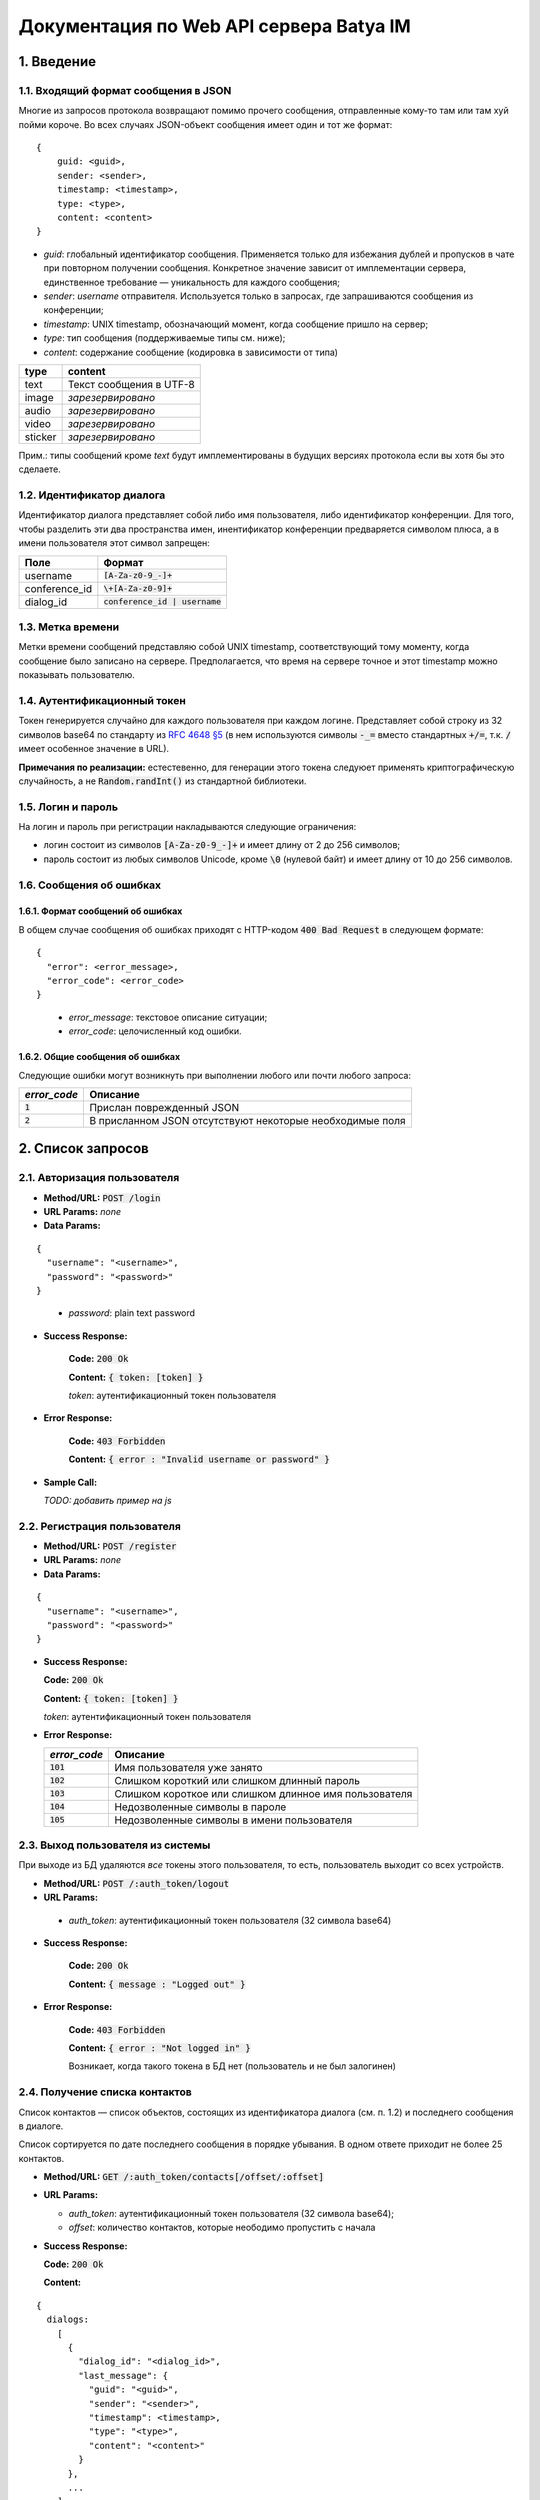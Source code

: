 
Документация по Web API сервера Batya IM
========================================

1. Введение
-----------

1.1. Входящий формат сообщения в JSON
'''''''''''''''''''''''''''''''''''''

Многие из запросов протокола возвращают помимо прочего сообщения, отправленные кому-то там или там хуй пойми короче. Во всех случаях JSON-объект сообщения имеет один и тот же формат:

::

    {
        guid: <guid>,
        sender: <sender>,
        timestamp: <timestamp>,
        type: <type>,
        content: <content>
    }

* *guid*: глобальный идентификатор сообщения. Применяется только для избежания дублей и пропусков в чате при повторном получении сообщения. Конкретное значение зависит от имплементации сервера, единственное требование — уникальность для каждого сообщения;
* *sender*: `username` отправителя. Используется только в запросах, где запрашиваются сообщения из конференции;
* *timestamp*: UNIX timestamp, обозначающий момент, когда сообщение пришло на сервер;
* *type*: тип сообщения (поддерживаемые типы см. ниже);
* *content*: содержание сообщение (кодировка в зависимости от типа)

======== ========================
type     content
======== ========================
text     Текст сообщения в UTF-8
image    *зарезервировано*
audio    *зарезервировано*
video    *зарезервировано*
sticker  *зарезервировано*
======== ========================

Прим.: типы сообщений кроме `text` будут имплементированы в будущих версиях протокола если вы хотя бы это сделаете.

1.2. Идентификатор диалога
''''''''''''''''''''''''''

Идентификатор диалога представляет собой либо имя пользователя, либо идентификатор конференции. Для того, чтобы разделить эти два пространства имен, инентификатор конференции предваряется символом плюса, а в имени пользователя этот символ запрещен:

============= ================================
Поле          Формат
============= ================================
username      :code:`[A-Za-z0-9_-]+`
conference_id :code:`\+[A-Za-z0-9]+`
dialog_id     :code:`conference_id | username`
============= ================================

1.3. Метка времени
''''''''''''''''''

Метки времени сообщений представляю собой UNIX timestamp, соответствующий тому моменту, когда сообщение было записано на сервере. Предполагается, что время на сервере точное и этот timestamp можно показывать пользователю.

1.4. Аутентификационный токен
'''''''''''''''''''''''''''''

Токен генерируется случайно для каждого пользователя при каждом логине. Представляет собой строку из 32 символов base64 по стандарту из `RFC 4648 §5 <https://tools.ietf.org/html/rfc4648#section-5>`_ (в нем используются символы :code:`-_=` вместо стандартных :code:`+/=`, т.к. :code:`/` имеет особенное значение в URL).

**Примечания по реализации:** естестевенно, для генерации этого токена следуюет применять криптографическую случайность, а не :code:`Random.randInt()` из стандартной библиотеки.

1.5. Логин и пароль
'''''''''''''''''''

На логин и пароль при регистрации накладываются следующие ограничения:

* логин состоит из символов :code:`[A-Za-z0-9_-]+` и имеет длину от 2 до 256 символов;

* пароль состоит из любых символов Unicode, кроме :code:`\0` (нулевой байт) и имеет длину от 10 до 256 символов.

1.6. Сообщения об ошибках
'''''''''''''''''''''''''

1.6.1. Формат сообщений об ошибках
~~~~~~~~~~~~~~~~~~~~~~~~~~~~~~~~~~

В общем случае сообщения об ошибках приходят с HTTP-кодом :code:`400 Bad Request` в следующем формате:

::

  {
    "error": <error_message>,
    "error_code": <error_code>
  }

..

  * *error_message*: текстовое описание ситуации;
  * *error_code*: целочисленный код ошибки.

1.6.2. Общие сообщения об ошибках
~~~~~~~~~~~~~~~~~~~~~~~~~~~~~~~~~

Следующие ошибки могут возникнуть при выполнении любого или почти любого запроса:

============= ========================================================
*error_code*  Описание
============= ========================================================
:code:`1`     Прислан поврежденный JSON
:code:`2`     В присланном JSON отсутствуют некоторые необходимые поля
============= ========================================================


2. Список запросов
------------------

2.1. Авторизация пользователя
'''''''''''''''''''''''''''''

* **Method/URL:** :code:`POST /login`

*  **URL Params:** *none*

* **Data Params:**

::

  {
    "username": "<username>",
    "password": "<password>"
  }

..

    * *password️*: plain text password

* **Success Response:**
  
      **Code:** :code:`200 Ok`

      **Content:** :code:`{ token: [token] }`

      *token*: аутентификационный токен пользователя
   
* **Error Response:**

      **Code:** :code:`403 Forbidden`

      **Content:** :code:`{ error : "Invalid username or password" }`

* **Sample Call:**

  *TODO: добавить пример на js*

2.2. Регистрация пользователя
'''''''''''''''''''''''''''''

* **Method/URL:** :code:`POST /register`
  
*  **URL Params:** *none*

* **Data Params:**

::

  {
    "username": "<username>",
    "password": "<password>"
  }

* **Success Response:**
  
  **Code:** :code:`200 Ok`

  **Content:** :code:`{ token: [token] }`
  
  *token*: аутентификационный токен пользователя
 
* **Error Response:**

  ============= ========================================================
  *error_code*  Описание
  ============= ========================================================
  :code:`101`   Имя пользователя уже занято
  :code:`102`   Слишком короткий или слишком длинный пароль
  :code:`103`   Слишком короткое или слишком длинное имя пользователя
  :code:`104`   Недозволенные символы в пароле
  :code:`105`   Недозволенные символы в имени пользователя
  ============= ========================================================

2.3. Выход пользователя из системы
'''''''''''''''''''''''''''''''''''

При выходе из БД удаляются *все* токены этого пользователя, то есть, пользователь выходит со всех устройств.

* **Method/URL:** :code:`POST /:auth_token/logout`

*  **URL Params:**

  * *auth_token*: аутентификационный токен пользователя (32 символа base64)

* **Success Response:**
  
      **Code:** :code:`200 Ok`

      **Content:** :code:`{ message : "Logged out" }`
   
* **Error Response:**

      **Code:** :code:`403 Forbidden`

      **Content:** :code:`{ error : "Not logged in" }`

      Возникает, когда такого токена в БД нет (пользователь и не был залогинен)

2.4. Получение списка контактов
'''''''''''''''''''''''''''''''

Список контактов — список объектов, состоящих из идентификатора диалога (см. п. 1.2) и последнего сообщения в диалоге.

Список сортируется по дате последнего сообщения в порядке убывания. В одном ответе приходит не более 25 контактов.

* **Method/URL:** :code:`GET /:auth_token/contacts[/offset/:offset]`

* **URL Params:**

  * *auth_token*: аутентификационный токен пользователя (32 символа base64);
  * *offset*: количество контактов, которые неободимо пропустить с начала

* **Success Response:**
  
  **Code:** :code:`200 Ok`

  **Content:**

::

    {
      dialogs:
        [
          {
            "dialog_id": "<dialog_id>",
            "last_message": {
              "guid": "<guid>",
              "sender": "<sender>",
              "timestamp": <timestamp>,
              "type": "<type>",
              "content": "<content>"
            }
          },
          ...
        ]
    }

..

    * *dialog_id*: идентификатор диалога (см. п. 1.2);
    * формат объекта сообщения см. п. 1.1. Поле `sender` в нем содержится только если `dialog_id` обозначает конференцию

2.5. Получение последних сообщений из диалога
'''''''''''''''''''''''''''''''''''''''''''''

Приходит запрошенное количество послених (хронологически) сообщений из выбранного диалога.

* **Method/URL:** :code:`GET /:auth_token/messages/:dialog_id[/limit/:limit[/skip/:offset]]`

* **URL Params:**

  * *auth_token*: аутентификационный токен пользователя (32 символа base64);
  * *dialog_id*: идентификатор диалога (см. п. 1.2);
  * *limit*: количество запрашиваемых сообщений (по умолчанию 25);
  * *offset*: сколько сообщений пропустить, начиная с последнего (по умолчанию 0)

* **Success Response:**
  
  * **Code:** :code:`200 Ok`

  * **Content:**

::

    {
        "messages":
            [
              {
                  "guid": "<guid>",
                  "sender": "<sender>",
                  "timestamp": <timestamp>,
                  "type": "<type>",
                  "content": "<content>"
              },
              ...
            ]
    }

..
    
2.6. Получение сообщений из диалога, пришедших начиная с определенного момента
''''''''''''''''''''''''''''''''''''''''''''''''''''''''''''''''''''''''''''''

Приходят сообщения, время прихода которых больше или равно указанному.

* **Method/URL:** :code:`GET /<auth_token>/messages/:dialog_id/after/:timestamp[/limit/:limit][/long]`

* **URL Params:**

  * *auth_token*: аутентификационный токен пользователя (32 символа base64);
  * *dialog_id*: идентификатор диалога (см. п. 1.2);
  * *timestamp*: timestamp, начиная с которого (включительно) запрашиваются сообщения;
  * *limit*: верхний предел количества присылаемых сообщений (по умолчанию 25);
  * *long*: наличие ключа указывает, что клиент желает произвести long polling по данному запросу: если сообщений по запросу не существует, ответ не приходит, пока они не появятся на сервере

* **Success Response:**
  
  * **Code:** :code:`200 Ok`

  * **Content:**

::

    {
        "messages":
            [
              {
                  "guid": "<guid>",
                  "sender": "<sender>",
                  "timestamp": <timestamp>,
                  "type": "<type>",
                  "content": "<content>"
              },
              ...
            ]
    }

..

2.7. Отправка сообщения
'''''''''''''''''''''''

* **Method/URL:** :code:`POST /:auth_token/messages/send/:dialog_id`

* **URL Params:**

  * *auth_token*: аутентификационный токен пользователя (32 символа base64);
  * *dialog_id*: идентификатор диалога (см. п. 1.2), в который предполгаается отправить сообщение

* **POST Params:**

  * *type*: тип сообщения (см. п. 1.1);
  * *content*: содержимое сообщения (то же)

* **Success Response:**
  
  * **Code:** :code:`200 Ok`

  * **Content:** 

::

  {
      "timestamp": <timestamp>
  }

..

  * *timestamp*: серверное время прихода данного сообщения

* **Error Response:**

  * **Code:** :code:`403 Forbidden`

  * **Content:**

::

  {
      "error": "Destination user does not exist"
  }

..

2.8. Получение имени пользователя или названия диалога
''''''''''''''''''''''''''''''''''''''''''''''''''''''

* **Method/URL:** :code:`GET /:auth_token/name/:dialog_id`

* **URL Params:**

  * *auth_token*: аутентификационный токен пользователя (32 символа base64);
  * *dialog_id*: идентификатор диалога, имя которого предполагается получить

* **Success Response:**
  
  * **Code:** :code:`200 Ok`

  * **Content:**

::

    {
        "dialog_name": "<dialog_name>"
    }

..

  * *dialog_name*: имя диалога

2.9. Устрановка имени пользователя или названия диалога
'''''''''''''''''''''''''''''''''''''''''''''''''''''''

* **Method/URL:** :code:`POST /:auth_token/name[/:dialog_id]`

* **URL Params:**

  * *auth_token*: аутентификационный токен пользователя (32 символа base64);
  * *dialog_id*: идентификатор диалога, имя которого предполагается установить. При отсутствии устанавливается имя пользователя, от имени которого пришел запрос

* **POST Params:**

::

    {
        "new_name": "<new_name>"
    }

..

  * *new_name*: имя, которое предполагается установить для выбранного диалога

* **Success Response:**
  
  * **Code:** :code:`200 Ok`

2.10. Создание конференции
''''''''''''''''''''''''''

* **Method/URL:** :code:`POST /:auth_token/conferences/create`

* **POST Params:** *none*

* **Success Response:**
  
  * **Code:** :code:`200 Ok`

  * **Content:**

::

  {
      "conference_id": "<conference_id>"
  }

..

  * *conference_id*: идентификатор вновь созданной конференции

2.11. Добавление пользователя в конференцию
'''''''''''''''''''''''''''''''''''''''''''

* **Method/URL:** :code:`POST /:auth_token/conferences/:conference_id/invite/:user_id`

*  **URL Params:**

  * *auth_token*: аутентификационный токен пользователя (32 символа base64);
  * *conference_id*: идентификатор конференции, в которую нужно добавить пользователя;
  * *user_id*: идентификатор пользователя, которого нужно добавить

* **POST Params:** *none*

* **Success Response:**
  
  * **Code:** :code:`200 Ok`

2.12. Удаление пользователя из конференции
''''''''''''''''''''''''''''''''''''''''''

* **Method/URL:** :code:`POST /:auth_token/conferences/:conference_id/kick/:user_id`

*  **URL Params:**

  * *auth_token*: аутентификационный токен пользователя (32 символа base64);
  * *conference_id*: идентификатор конференции, из которой нужно удалить пользователя;
  * *user_id*: идентификатор пользователя, которого нужно удалить

* **POST Params:** *none*

* **Success Response:**
  
  * **Code:** :code:`200 Ok`

2.13. Покидание конференции
'''''''''''''''''''''''''''

* **Method/URL:** :code:`POST /:auth_token/conferences/:conference_id/leave`

*  **URL Params:**

  * *auth_token*: аутентификационный токен пользователя (32 символа base64);
  * *conference_id*: идентификатор конференции, которую нужно покинуть

* **POST Params:** *none*

* **Success Response:**
  
  * **Code:** :code:`200 Ok`

2.14. Получение списка участников коференции
''''''''''''''''''''''''''''''''''''''''''''

* **Method/URL:** :code:`GET /:auth_token/conferences/:conference_id/user_list`

*  **URL Params:**

  * *auth_token*: аутентификационный токен пользователя (32 символа base64);
  * *conference_id*: идентификатор конференции, список участников которой предполагается получить

* **POST Params:** *none*

* **Success Response:**
  
  * **Code:** :code:`200 Ok`

  * **Content:**

::

    {
        "originator": <originator_id>,
        "users":
            [
              {
                  "user_id": <user_id>,
                  "join_time": <timestamp>
              },
              ...
            ]
    }

..

    * *originator_id*: идентификатор создателя конференции;
    * *user_id*: идентификатор соответствующего участника;
    * *join_time*: время его добавления в конференцию

2.15. Поиск по именам и идентификаторам пользователей
'''''''''''''''''''''''''''''''''''''''''''''''''''''

* **Method/URL:** :code:`GET /:auth_token/search_users/:search_request`

*  **URL Params:**

  * *auth_token*: аутентификационный токен пользователя (32 символа base64);
  * *search_request*: поисковый запрос (url-encoded)

* **Success Response:**
  
  * **Code:** :code:`200 Ok`

  * **Content:**

::

    {
        "user_ids":
            [
              <user_id>, ... <up to 24 more> ...
            ]
    }

..

    * *user_id*: идентификатор соответствующего пользователя (в ответ на один поисковый запрос возвращается не более 25 результатов)

2.16. Получение аватарки диалога
''''''''''''''''''''''''''''''''

* **Method/URL:** :code:`GET /:auth_token/avatar/:dialog_id`

*  **URL Params:**

  * *auth_token*: аутентификационный токен пользователя (32 символа base64);
  * *dialog_id*: идентификатор диалога, аватарку которого предполагается получить

* **Success Response:**
  
  * **Code:** :code:`200 Ok`

  * **Headers:**

::

  Content-type: image/png

..

  * **Content:** *двоичное представление картинки в формате PNG*

2.17. Установка аватарки пользователя или конференции
'''''''''''''''''''''''''''''''''''''''''''''''''''''

* **Method/URL:** :code:`POST /:auth_token/avatar[/:conference_id]`

*  **URL Params:**

  * *auth_token*: аутентификационный токен пользователя (32 символа base64);
  * *conference_id*: идентификатор конференции, аватарку которой предполагается установить. В случае отсутствия параметра предполагается, что устаналивается аватарка залогиненного на данный момент пользователя

*  **POST Params:**

  С типом содержимого :code:`multipart/form-data` заливается картинка в формате PNG или JPEG размером не более 500x500 пикселей.

* **Success Response:**
  
  * **Code:** :code:`200 Ok`

  * **Content:** *хз*

*TODO: переделать этот метод и предыдущий для возможности использовать CDN*
